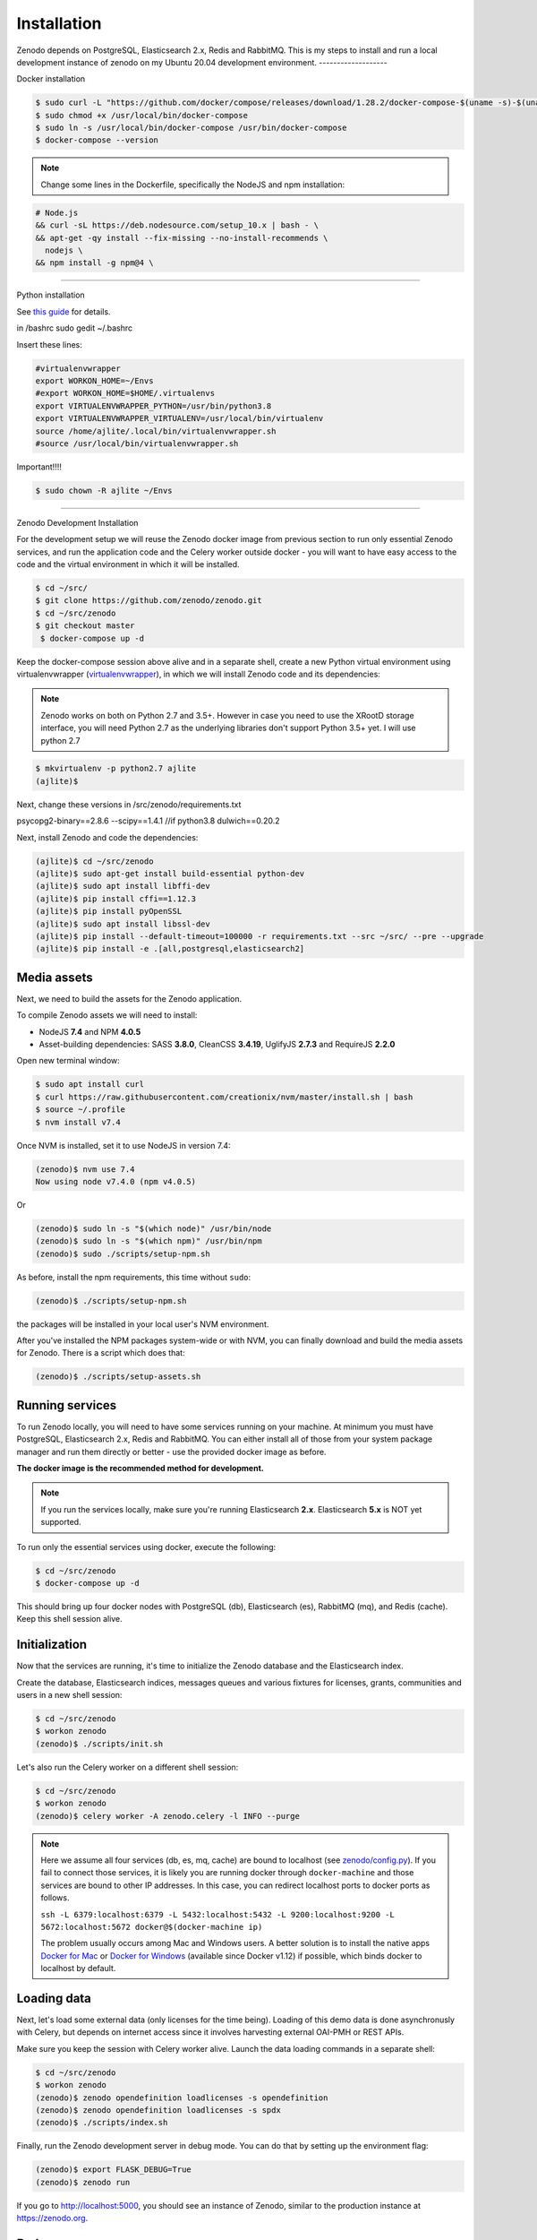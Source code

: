 Installation
============

Zenodo depends on PostgreSQL, Elasticsearch 2.x, Redis and RabbitMQ.
This is my steps to install and run a local development instance of zenodo on my Ubuntu 20.04 development environment.
-------------------

Docker installation

.. code-block:: console

    $ sudo curl -L "https://github.com/docker/compose/releases/download/1.28.2/docker-compose-$(uname -s)-$(uname -m)" -o /usr/local/bin/docker-compose
    $ sudo chmod +x /usr/local/bin/docker-compose
    $ sudo ln -s /usr/local/bin/docker-compose /usr/bin/docker-compose
    $ docker-compose --version

.. note::

 Change some lines in the Dockerfile, specifically the NodeJS and npm installation:

.. code-block:: console
    
    # Node.js 
    && curl -sL https://deb.nodesource.com/setup_10.x | bash - \
    && apt-get -qy install --fix-missing --no-install-recommends \
      nodejs \
    && npm install -g npm@4 \

--------------------

Python installation

See `this guide <https://phoenixnap.com/kb/how-to-install-python-3-ubuntu/>`_ for details.


in /bashrc
sudo gedit ~/.bashrc

Insert these lines:

.. code-block:: console

    #virtualenvwrapper
    export WORKON_HOME=~/Envs
    #export WORKON_HOME=$HOME/.virtualenvs
    export VIRTUALENVWRAPPER_PYTHON=/usr/bin/python3.8
    export VIRTUALENVWRAPPER_VIRTUALENV=/usr/local/bin/virtualenv
    source /home/ajlite/.local/bin/virtualenvwrapper.sh
    #source /usr/local/bin/virtualenvwrapper.sh


Important!!!!

.. code-block:: console

    $ sudo chown -R ajlite ~/Envs

-------------------

Zenodo Development Installation

For the development setup we will reuse the Zenodo docker image from
previous section to run only essential Zenodo services, and run the
application code and the Celery worker outside docker - you will want to
have easy access to the code and the virtual environment in which it will be
installed.

.. code-block:: console

    $ cd ~/src/
    $ git clone https://github.com/zenodo/zenodo.git
    $ cd ~/src/zenodo
    $ git checkout master
     $ docker-compose up -d
  

Keep the docker-compose session above alive and in a separate shell, create a
new Python virtual environment using virtualenvwrapper
(`virtualenvwrapper <https://virtualenvwrapper.readthedocs.io/en/latest/>`_),
in which we will install Zenodo code and its dependencies:

.. note::

    Zenodo works on both on Python 2.7 and 3.5+. However in case you need to
    use the XRootD storage interface, you will need Python 2.7 as the
    underlying libraries don't support Python 3.5+ yet.
    I will use python 2.7
    
    
.. code-block:: console

    $ mkvirtualenv -p python2.7 ajlite
    (ajlite)$


Next, change these versions in /src/zenodo/requirements.txt

psycopg2-binary==2.8.6
--scipy==1.4.1    //if python3.8
dulwich==0.20.2


Next, install Zenodo and code the dependencies:

.. code-block:: console

    (ajlite)$ cd ~/src/zenodo
    (ajlite)$ sudo apt-get install build-essential python-dev
    (ajlite)$ sudo apt install libffi-dev
    (ajlite)$ pip install cffi==1.12.3
    (ajlite)$ pip install pyOpenSSL
    (ajlite)$ sudo apt install libssl-dev
    (ajlite)$ pip install --default-timeout=100000 -r requirements.txt --src ~/src/ --pre --upgrade
    (ajlite)$ pip install -e .[all,postgresql,elasticsearch2]


Media assets
~~~~~~~~~~~~

Next, we need to build the assets for the Zenodo application.

To compile Zenodo assets we will need to install:

* NodeJS **7.4** and NPM **4.0.5**

* Asset-building dependencies: SASS **3.8.0**, CleanCSS **3.4.19**, UglifyJS **2.7.3** and RequireJS **2.2.0**

Open new terminal window:

.. code-block:: console

   $ sudo apt install curl
   $ curl https://raw.githubusercontent.com/creationix/nvm/master/install.sh | bash
   $ source ~/.profile  
   $ nvm install v7.4

Once NVM is installed, set it to use NodeJS in version 7.4:

.. code-block:: console

   (zenodo)$ nvm use 7.4
   Now using node v7.4.0 (npm v4.0.5)

Or

.. code-block:: console

   (zenodo)$ sudo ln -s "$(which node)" /usr/bin/node
   (zenodo)$ sudo ln -s "$(which npm)" /usr/bin/npm
   (zenodo)$ sudo ./scripts/setup-npm.sh


As before, install the npm requirements, this time without ``sudo``:

.. code-block:: console

   (zenodo)$ ./scripts/setup-npm.sh

the packages will be installed in your local user's NVM environment.

After you've installed the NPM packages system-wide or with NVM, you can
finally download and build the media assets for Zenodo. There is a script
which does that:

.. code-block:: console

   (zenodo)$ ./scripts/setup-assets.sh

Running services
~~~~~~~~~~~~~~~~

To run Zenodo locally, you will need to have some services running on your
machine.
At minimum you must have PostgreSQL, Elasticsearch 2.x, Redis and RabbitMQ.
You can either install all of those from your system package manager and run
them directly or better - use the provided docker image as before.

**The docker image is the recommended method for development.**

.. note::

   If you run the services locally, make sure you're running
   Elasticsearch **2.x**. Elasticsearch **5.x** is NOT yet supported.


To run only the essential services using docker, execute the following:

.. code-block:: console

    $ cd ~/src/zenodo
    $ docker-compose up -d

This should bring up four docker nodes with PostgreSQL (db), Elasticsearch (es),
RabbitMQ (mq), and Redis (cache). Keep this shell session alive.

Initialization
~~~~~~~~~~~~~~
Now that the services are running, it's time to initialize the Zenodo database
and the Elasticsearch index.

Create the database, Elasticsearch indices, messages queues and various
fixtures for licenses, grants, communities and users in a new shell session:

.. code-block:: console

   $ cd ~/src/zenodo
   $ workon zenodo
   (zenodo)$ ./scripts/init.sh

Let's also run the Celery worker on a different shell session:

.. code-block:: console

   $ cd ~/src/zenodo
   $ workon zenodo
   (zenodo)$ celery worker -A zenodo.celery -l INFO --purge

.. note::

    Here we assume all four services (db, es, mq, cache) are bound to localhost
    (see `zenodo/config.py <https://github.com/zenodo/zenodo/blob/master/zenodo/config.py/>`_).
    If you fail to connect those services, it is likely
    you are running docker through ``docker-machine`` and those services are
    bound to other IP addresses. In this case, you can redirect localhost ports
    to docker ports as follows.

    ``ssh -L 6379:localhost:6379 -L 5432:localhost:5432 -L 9200:localhost:9200 -L 5672:localhost:5672 docker@$(docker-machine ip)``

    The problem usually occurs among Mac and Windows users. A better solution
    is to install the native apps `Docker for Mac <https://docs.docker.com/docker-for-mac/>`_
    or `Docker for Windows <https://docs.docker.com/docker-for-windows/>`_
    (available since Docker v1.12) if possible,
    which binds docker to localhost by default.

Loading data
~~~~~~~~~~~~

Next, let's load some external data (only licenses for the time being). Loading
of this demo data is done asynchronusly with Celery, but depends on internet
access since it involves harvesting external OAI-PMH or REST APIs.

Make sure you keep the session with Celery worker alive. Launch the data
loading commands in a separate shell:

.. code-block:: console

   $ cd ~/src/zenodo
   $ workon zenodo
   (zenodo)$ zenodo opendefinition loadlicenses -s opendefinition
   (zenodo)$ zenodo opendefinition loadlicenses -s spdx
   (zenodo)$ ./scripts/index.sh

Finally, run the Zenodo development server in debug mode. You can do that by
setting up the environment flag:

.. code-block:: console

    (zenodo)$ export FLASK_DEBUG=True
    (zenodo)$ zenodo run

If you go to http://localhost:5000, you should see an instance of Zenodo,
similar to the production instance at https://zenodo.org.

Badges
~~~~~~
In order for the DOI badges to work you must have the Cairo SVG library and the
DejaVu Sans font installed on your system. Please see `Invenio-Formatter
<http://pythonhosted.org/invenio-formatter/installation.html>`_ for details.



You can find the original installation file `here <https://github.com/AJLite/zenodo/blob/master/INSTALL.rst/>`_ 
